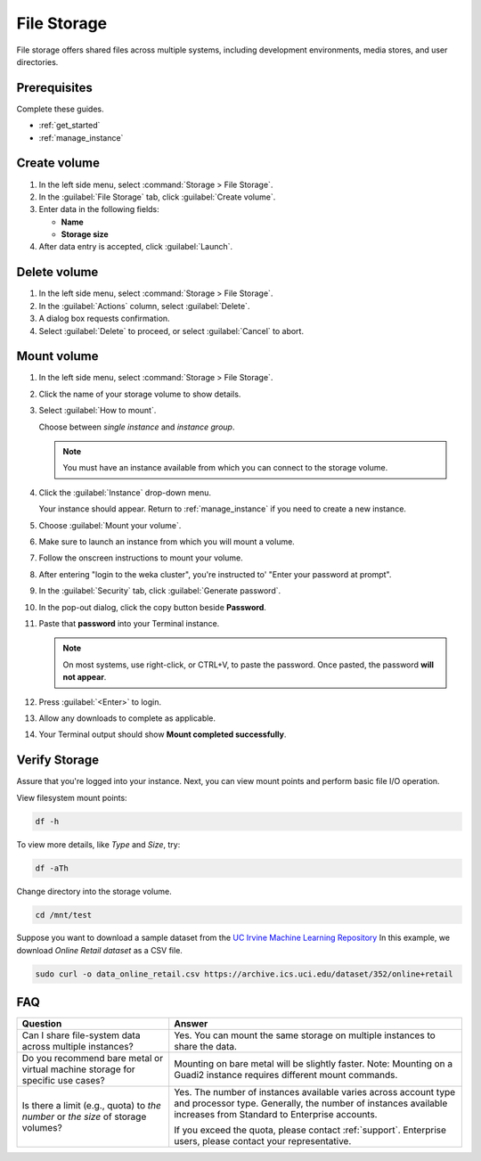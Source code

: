 .. _staas_file:

File Storage
############

File storage offers shared files across multiple systems, including
development environments, media stores, and user directories.

Prerequisites
*************

Complete these guides.

* :ref:`get_started`
* :ref:`manage_instance`

Create volume
*************

#. In the left side menu, select :command:`Storage > File Storage`.

#. In the :guilabel:`File Storage` tab, click :guilabel:`Create volume`.

#. Enter data in the following fields:

   - **Name**
   - **Storage size**

#. After data entry is accepted, click :guilabel:`Launch`.

Delete volume
*************

#. In the left side menu, select :command:`Storage > File Storage`.

#. In the :guilabel:`Actions` column, select :guilabel:`Delete`.

#. A dialog box requests confirmation.

#. Select :guilabel:`Delete` to proceed, or select :guilabel:`Cancel` to abort.

Mount volume
************

#. In the left side menu, select :command:`Storage > File Storage`.

#. Click the name of your storage volume to show details.

#. Select :guilabel:`How to mount`.

   Choose between *single instance* and *instance group*.

   .. note::
      You must have an instance available from which you
      can connect to the storage volume.

#. Click the :guilabel:`Instance` drop-down menu.

   Your instance should appear. Return to :ref:`manage_instance`
   if you need to create a new instance.

#. Choose :guilabel:`Mount your volume`.

#. Make sure to launch an instance from which you will mount a volume.

#. Follow the onscreen instructions to mount your volume.

#. After entering "login to the weka cluster", you\'re instructed to' "Enter your password at prompt".

#. In the :guilabel:`Security` tab, click :guilabel:`Generate password`.

#. In the pop-out dialog, click the copy button beside **Password**.

#. Paste that **password** into your Terminal instance.

   .. note::
      On most systems, use right-click, or CTRL+V, to paste the password.
      Once pasted, the password **will not appear**.

#. Press :guilabel:`<Enter>` to login.

#. Allow any downloads to complete as applicable.

#. Your Terminal output should show **Mount completed successfully**.

Verify Storage
**************

Assure that you're logged into your instance. Next, you can view mount points and perform basic file I/O operation.

View filesystem mount points:

.. code-block::  bash

   df -h

To view more details, like *Type* and *Size*, try:

.. code-block::  bash

   df -aTh

Change directory into the storage volume.

.. code-block::  bash

   cd /mnt/test

Suppose you want to download a sample dataset from the `UC Irvine Machine Learning Repository`_
In this example, we download `Online Retail dataset` as a CSV file.

.. code-block::  bash

   sudo curl -o data_online_retail.csv https://archive.ics.uci.edu/dataset/352/online+retail

FAQ
***

.. list-table::
   :header-rows: 1
   :class: table-tiber-theme

   * - Question
     - Answer

   * - Can I share file-system data across multiple instances?
     - Yes. You can mount the same storage on multiple instances to share the data.

   * - Do you recommend bare metal or virtual machine storage for specific use cases?
     - Mounting on bare metal will be slightly faster. Note: Mounting on a Guadi2 instance requires different mount commands.

   * - Is there a limit (e.g., quota) to *the number* or *the size* of storage volumes?
     - Yes. The number of instances available varies across account type and processor type. Generally, the number of instances available increases from Standard to Enterprise accounts.

       If you exceed the quota, please contact :ref:`support`. Enterprise users, please contact your representative.

.. _UC Irvine Machine Learning Repository: https://archive.ics.uci.edu/
.. _Online Retail dataset: https://archive.ics.uci.edu/dataset/352/online+retail
